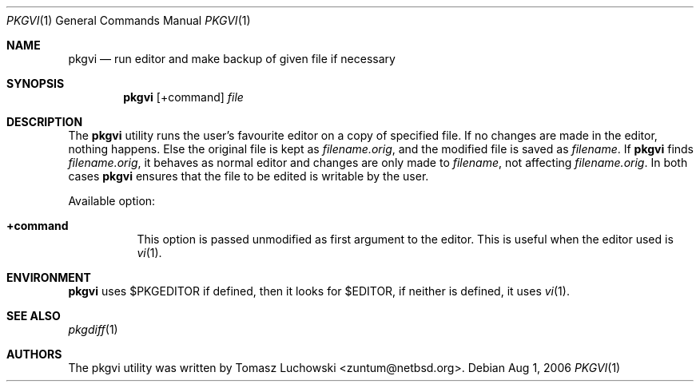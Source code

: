 .\"	$NetBSD: pkgvi.1,v 1.8 2006/08/01 17:59:17 bad Exp $
.\"
.\" Copyright (c) 2001 Tomasz Luchowski. All rights reserved.
.\"
.\" Redistribution and use in source and binary forms, with or without
.\" modification, are permitted provided that the following conditions
.\" are met:
.\" 1. Redistributions of source code must retain the above copyright
.\"    notice, this list of conditions and the following disclaimer.
.\" 2. Redistributions in binary form must reproduce the above copyright
.\"    notice, this list of conditions and the following disclaimer in the
.\"    documentation and/or other materials provided with the distribution.
.\" 3. All advertising materials mentioning features or use of this software
.\"    must display the following acknowledgement:
.\"	This product includes software developed by Tomasz Luchowski
.\"	for the NetBSD Project
.\" 4. The name of the author may not be used to endorse or promote products
.\"    derived from this software without specific prior written permission.
.\"
.\" THIS SOFTWARE IS PROVIDED BY THE REGENTS AND CONTRIBUTORS ``AS IS'' AND
.\" ANY EXPRESS OR IMPLIED WARRANTIES, INCLUDING, BUT NOT LIMITED TO, THE
.\" IMPLIED WARRANTIES OF MERCHANTABILITY AND FITNESS FOR A PARTICULAR PURPOSE
.\" ARE DISCLAIMED.  IN NO EVENT SHALL THE REGENTS OR CONTRIBUTORS BE LIABLE
.\" FOR ANY DIRECT, INDIRECT, INCIDENTAL, SPECIAL, EXEMPLARY, OR CONSEQUENTIAL
.\" DAMAGES (INCLUDING, BUT NOT LIMITED TO, PROCUREMENT OF SUBSTITUTE GOODS
.\" OR SERVICES; LOSS OF USE, DATA, OR PROFITS; OR BUSINESS INTERRUPTION)
.\" HOWEVER CAUSED AND ON ANY THEORY OF LIABILITY, WHETHER IN CONTRACT, STRICT
.\" LIABILITY, OR TORT (INCLUDING NEGLIGENCE OR OTHERWISE) ARISING IN ANY WAY
.\" OUT OF THE USE OF THIS SOFTWARE, EVEN IF ADVISED OF THE POSSIBILITY OF
.\" SUCH DAMAGE.
.\"
.Dd Aug 1, 2006
.Dt PKGVI 1
.Os
.Sh NAME
.Nm pkgvi
.Nd "run editor and make backup of given file if necessary"
.Sh SYNOPSIS
.Nm
.Op +command
.Ar file
.Sh DESCRIPTION
The
.Nm
utility runs the user's favourite editor
on a copy of specified file.
If no changes are made in the editor, nothing happens.
Else the original file is kept as
.Pa filename.orig ,
and the modified file
is saved as
.Pa filename .
If
.Nm
finds
.Pa filename.orig ,
it behaves as normal editor and changes are only made to
.Pa filename ,
not affecting
.Pa filename.orig .
In both cases
.Nm
ensures that the file to be edited is writable by the user.
.Pp
Available option:
.Bl -tag -width indent
.It Cm +command
This option is passed unmodified as first argument to the editor.
This is useful when the editor used is
.Xr vi 1 .
.El
.Sh ENVIRONMENT
.Nm
uses $PKGEDITOR if defined, then it looks for $EDITOR,
if neither is defined, it uses
.Xr vi 1 .
.Sh SEE ALSO
.Xr pkgdiff 1
.Sh AUTHORS
The pkgvi utility was written by
.An Tomasz Luchowski Aq zuntum@netbsd.org .
